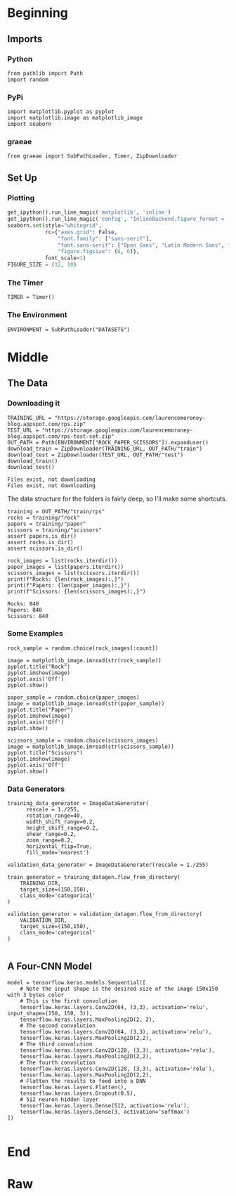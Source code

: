 #+BEGIN_COMMENT
.. title: Rock-Paper-Scissors
.. slug: rock-paper-scissors
.. date: 2019-08-19 15:16:52 UTC-07:00
.. tags: cnn
.. category: CNN 
.. link: 
.. description: Classifying hands for rock-paper-scissors.
.. type: text
#+END_COMMENT
#+OPTIONS: ^:{}
#+TOC: headlines 3
#+begin_src ipython :session cnn :results none :exports none
%load_ext autoreload
%autoreload 2
#+end_src
* Beginning
** Imports
*** Python
#+begin_src ipython :session cnn :results none
from pathlib import Path
import random
#+end_src
*** PyPi
#+begin_src ipython :session cnn :results none
import matplotlib.pyplot as pyplot
import matplotlib.image as matplotlib_image
import seaborn
#+end_src
*** graeae
#+begin_src ipython :session cnn :results none
from graeae import SubPathLoader, Timer, ZipDownloader
#+end_src
** Set Up
*** Plotting
#+BEGIN_SRC python :session cnn :results none
get_ipython().run_line_magic('matplotlib', 'inline')
get_ipython().run_line_magic('config', "InlineBackend.figure_format = 'retina'")
seaborn.set(style="whitegrid",
            rc={"axes.grid": False,
                "font.family": ["sans-serif"],
                "font.sans-serif": ["Open Sans", "Latin Modern Sans", "Lato"],
                "figure.figsize": (8, 6)},
            font_scale=1)
FIGURE_SIZE = (12, 10)
#+END_SRC

*** The Timer
#+begin_src ipython :session cnn :results none
TIMER = Timer()
#+end_src
*** The Environment
#+begin_src ipython :session cnn :results none
ENVIRONMENT = SubPathLoader("DATASETS")
#+end_src
* Middle
** The Data
*** Downloading it
#+begin_src ipython :session cnn :results output :exports both
TRAINING_URL = "https://storage.googleapis.com/laurencemoroney-blog.appspot.com/rps.zip"
TEST_URL = "https://storage.googleapis.com/laurencemoroney-blog.appspot.com/rps-test-set.zip"
OUT_PATH = Path(ENVIRONMENT["ROCK_PAPER_SCISSORS"]).expanduser()
download_train = ZipDownloader(TRAINING_URL, OUT_PATH/"train")
download_test = ZipDownloader(TEST_URL, OUT_PATH/"test")
download_train()
download_test()
#+end_src

#+RESULTS:
: Files exist, not downloading
: Files exist, not downloading

The data structure for the folders is fairly deep, so I'll make some shortcuts.

#+begin_src ipython :session cnn :results none
training = OUT_PATH/"train/rps"
rocks = training/"rock"
papers = training/"paper"
scissors = training/"scissors"
assert papers.is_dir()
assert rocks.is_dir()
assert scissors.is_dir()
#+end_src

#+begin_src ipython :session cnn :results output :exports both
rock_images = list(rocks.iterdir())
paper_images = list(papers.iterdir())
scissors_images = list(scissors.iterdir())
print(f"Rocks: {len(rock_images):,}")
print(f"Papers: {len(paper_images):,}")
print(f"Scissors: {len(scissors_images):,}")
#+end_src

#+RESULTS:
: Rocks: 840
: Papers: 840
: Scissors: 840

*** Some Examples
#+begin_src ipython :session cnn :results raw drawer :ipyfile ../../files/posts/keras/rock-paper-scissors/rock.png
rock_sample = random.choice(rock_images[:count])

image = matplotlib_image.imread(str(rock_sample))
pyplot.title("Rock")
pyplot.imshow(image)
pyplot.axis('Off')
pyplot.show()
#+end_src

#+RESULTS:
:results:
# Out[19]:
[[file:../../files/posts/keras/rock-paper-scissors/rock.png]]
:end:

#+begin_src ipython :session cnn :results raw drawer :ipyfile ../../files/posts/keras/rock-paper-scissors/paper.png
paper_sample = random.choice(paper_images)
image = matplotlib_image.imread(str(paper_sample))
pyplot.title("Paper")
pyplot.imshow(image)
pyplot.axis('Off')
pyplot.show()
#+end_src

#+RESULTS:
:results:
# Out[20]:
[[file:../../files/posts/keras/rock-paper-scissors/paper.png]]
:end:

#+begin_src ipython :session cnn :results raw drawer :ipyfile ../../files/posts/keras/rock-paper-scissors/scissors.png
scissors_sample = random.choice(scissors_images)
image = matplotlib_image.imread(str(scissors_sample))
pyplot.title("Scissors")
pyplot.imshow(image)
pyplot.axis('Off')
pyplot.show()
#+end_src

#+RESULTS:
:results:
# Out[21]:
[[file:../../files/posts/keras/rock-paper-scissors/scissors.png]]
:end:
*** Data Generators

#+begin_src ipython :session cnn :results none
training_data_generator = ImageDataGenerator(
      rescale = 1./255,
	  rotation_range=40,
      width_shift_range=0.2,
      height_shift_range=0.2,
      shear_range=0.2,
      zoom_range=0.2,
      horizontal_flip=True,
      fill_mode='nearest')

validation_data_generator = ImageDataGenerator(rescale = 1./255)

train_generator = training_datagen.flow_from_directory(
	TRAINING_DIR,
	target_size=(150,150),
	class_mode='categorical'
)

validation_generator = validation_datagen.flow_from_directory(
	VALIDATION_DIR,
	target_size=(150,150),
	class_mode='categorical'
)

#+end_src
** A Four-CNN Model
#+begin_src ipython :session cnn :results none
model = tensorflow.keras.models.Sequential([
    # Note the input shape is the desired size of the image 150x150 with 3 bytes color
    # This is the first convolution
    tensorflow.keras.layers.Conv2D(64, (3,3), activation='relu', input_shape=(150, 150, 3)),
    tensorflow.keras.layers.MaxPooling2D(2, 2),
    # The second convolution
    tensorflow.keras.layers.Conv2D(64, (3,3), activation='relu'),
    tensorflow.keras.layers.MaxPooling2D(2,2),
    # The third convolution
    tensorflow.keras.layers.Conv2D(128, (3,3), activation='relu'),
    tensorflow.keras.layers.MaxPooling2D(2,2),
    # The fourth convolution
    tensorflow.keras.layers.Conv2D(128, (3,3), activation='relu'),
    tensorflow.keras.layers.MaxPooling2D(2,2),
    # Flatten the results to feed into a DNN
    tensorflow.keras.layers.Flatten(),
    tensorflow.keras.layers.Dropout(0.5),
    # 512 neuron hidden layer
    tensorflow.keras.layers.Dense(512, activation='relu'),
    tensorflow.keras.layers.Dense(3, activation='softmax')
])

#+end_src
* End
* Raw
#+begin_comment
import tensorflow as tf
import keras_preprocessing
from keras_preprocessing import image
from keras_preprocessing.image import ImageDataGenerator




model.summary()

model.compile(loss = 'categorical_crossentropy', optimizer='rmsprop', metrics=['accuracy'])

history = model.fit_generator(train_generator, epochs=25, validation_data = validation_generator, verbose = 1)

model.save("rps.h5")


# In[22]:


import matplotlib.pyplot as plt
acc = history.history['acc']
val_acc = history.history['val_acc']
loss = history.history['loss']
val_loss = history.history['val_loss']

epochs = range(len(acc))

plt.plot(epochs, acc, 'r', label='Training accuracy')
plt.plot(epochs, val_acc, 'b', label='Validation accuracy')
plt.title('Training and validation accuracy')
plt.legend(loc=0)
plt.figure()


plt.show()


# In[26]:


import numpy as np
from google.colab import files
from keras.preprocessing import image

uploaded = files.upload()

for fn in uploaded.keys():
 
  # predicting images
  path = fn
  img = image.load_img(path, target_size=(150, 150))
  x = image.img_to_array(img)
  x = np.expand_dims(x, axis=0)

  images = np.vstack([x])
  classes = model.predict(images, batch_size=10)
  print(fn)
  print(classes)


#+end_comment
